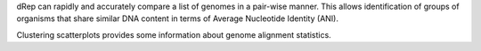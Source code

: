 dRep can rapidly and accurately compare a list of genomes in a pair-wise manner. This allows identification of groups of organisms that share similar DNA content in terms of Average Nucleotide Identity (ANI).

Clustering scatterplots provides some information about genome alignment statistics.